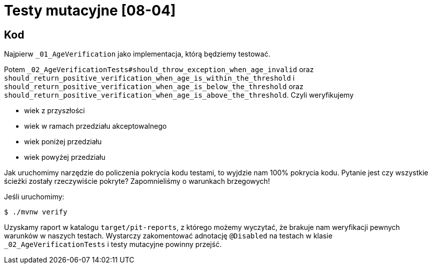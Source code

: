 = Testy mutacyjne [08-04]

== Kod

Najpierw `_01_AgeVerification` jako implementacja, którą będziemy testować.

Potem `_02_AgeVerificationTests#should_throw_exception_when_age_invalid` oraz `should_return_positive_verification_when_age_is_within_the_threshold` i `should_return_positive_verification_when_age_is_below_the_threshold` oraz `should_return_positive_verification_when_age_is_above_the_threshold`.
Czyli weryfikujemy

* wiek z przyszłości
* wiek w ramach przedziału akceptowalnego
* wiek poniżej przedziału
* wiek powyżej przedziału

Jak uruchomimy narzędzie do policzenia pokrycia kodu testami, to wyjdzie nam 100% pokrycia kodu. Pytanie jest czy wszystkie ścieżki zostały rzeczywiście pokryte? Zapomnieliśmy o warunkach brzegowych!

Jeśli uruchomimy:

```
$ ./mvnw verify
```

Uzyskamy raport w katalogu `target/pit-reports`, z którego możemy wyczytać, że brakuje nam weryfikacji pewnych warunków w naszych testach. Wystarczy zakomentować adnotację `@Disabled` na testach w klasie `_02_AgeVerificationTests` i testy mutacyjne powinny przejść.
